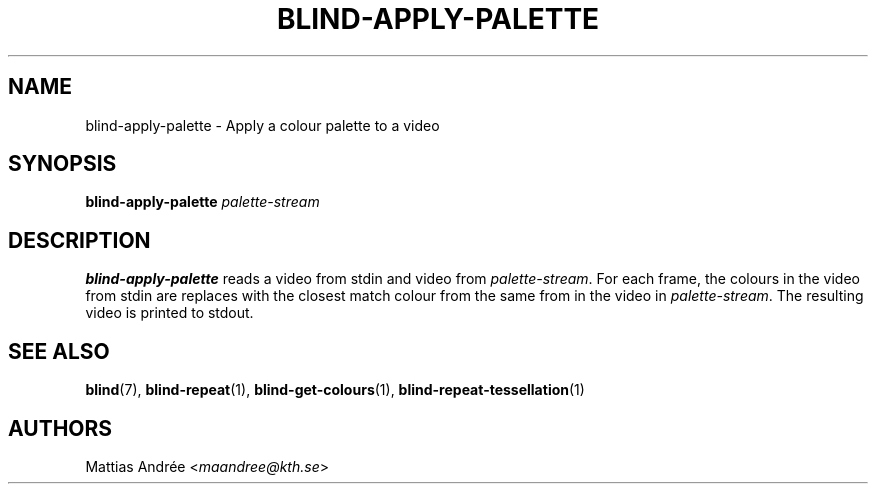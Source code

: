 .TH BLIND-APPLY-PALETTE 1 blind
.SH NAME
blind-apply-palette - Apply a colour palette to a video
.SH SYNOPSIS
.B blind-apply-palette
.I palette-stream
.SH DESCRIPTION
.B blind-apply-palette
reads a video from stdin and video from
.IR palette-stream .
For each frame, the colours in the video from
stdin are replaces with the closest match colour
from the same from in the video in
.IR palette-stream .
The resulting video is printed to stdout.
.SH SEE ALSO
.BR blind (7),
.BR blind-repeat (1),
.BR blind-get-colours (1),
.BR blind-repeat-tessellation (1)
.SH AUTHORS
Mattias Andrée
.RI < maandree@kth.se >
